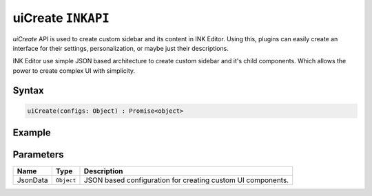 uiCreate ``INKAPI``
===================

`uiCreate` API is used to create custom sidebar and its content in INK Editor. Using this, plugins can easily create an interface for their settings, personalization, or maybe just their descriptions.

INK Editor use simple JSON based architecture to create custom sidebar and it's child components. Which allows the power to create complex UI with simplicity. 

Syntax
++++++

.. code-block:: javascript

   uiCreate(configs: Object) : Promise<object>

Example
+++++++

.. code-block:: javascript
    :linenos:

    import INKAPI from './inkapi.js'

    INKAPI.ready(async () => {

      const sidebarConfigs = {
        type: "Sidebar",
        sidebarTitle: "My Personal Sidebar",
        icon: "./sample.svg",
        children: [
          {
            type: "Input",
            id: "input",
            styles: {
              margin: "10px auto",
              width: "95%",
            },
          },
          {
            type: "Button",
            id: "imgBtn",
            image: "./dice.jpg",
            styles: {
              width: "220px",
              height: "220px",
            },
          },
        ],
      };

      const sidebarObject = await INKAPI.uiCreate(sidebarConfigs);

      /*
        uiCreate API returns an object containing data and methods for the created components. We calls it shadow object. for eg.
        For Sidebar component, the shadow object will have functions to change its title, toggle the loading state of sidebar, etc.
      */

    });


Parameters
++++++++++

+--------------+-------------+---------------------------------------------------------------------------------------------------------------------------------------------------------------+
| Name         | Type        | Description                                                                                                                                                   |
+==============+=============+===============================================================================================================================================================+
| JsonData     | ``Object``  | JSON based configuration for creating custom UI components.                                                                                                   |
+--------------+-------------+---------------------------------------------------------------------------------------------------------------------------------------------------------------+
